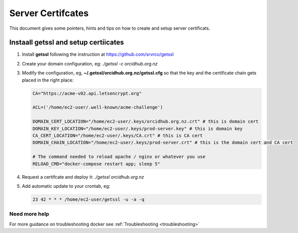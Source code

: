 Server Certifcates
------------------

This document gives some pointers, hints and tips on how to create and setup server certificats.

Instaall getssl and setup certiicates
~~~~~~~~~~~~~~~~~~~~~~~~~~~~~~~~~~~~~

#. Install **getssl** following the instruction at https://github.com/srvrco/getssl
#. Create your domain configuration, eg: `./getssl -c orcidhub.org.nz`
#. Modify the configuration, eg, **~/.getssl/orcidhub.org.nz/getssl.cfg** so that the key and the certificate chain gets placed in the right place:

   .. code-block:: bash
  
    CA="https://acme-v02.api.letsencrypt.org"
    
    ACL=('/home/ec2-user/.well-known/acme-challenge')
    
    DOMAIN_CERT_LOCATION="/home/ec2-user/.keys/orcidhub.org.nz.crt" # this is domain cert
    DOMAIN_KEY_LOCATION="/home/ec2-user/.keys/prod-server.key" # this is domain key
    CA_CERT_LOCATION="/home/ec2-user/.keys/CA.crt" # this is CA cert
    DOMAIN_CHAIN_LOCATION="/home/ec2-user/.keys/prod-server.crt" # this is the domain cert and CA cert
    
    # The command needed to reload apache / nginx or whatever you use
    RELOAD_CMD="docker-compose restart app; sleep 5"

#. Request a certifcate and deploy it: `./getssl orcidhub.org.nz`
#. Add automatic update to your crontab, eg:

   .. code-block:: crontab
  
    23 42 * * * /home/ec2-user/getssl -u -a -q


Need more help
______________

For more guidance on troubleshooting docker see :ref:`Troubleshooting <troubleshooting>`
